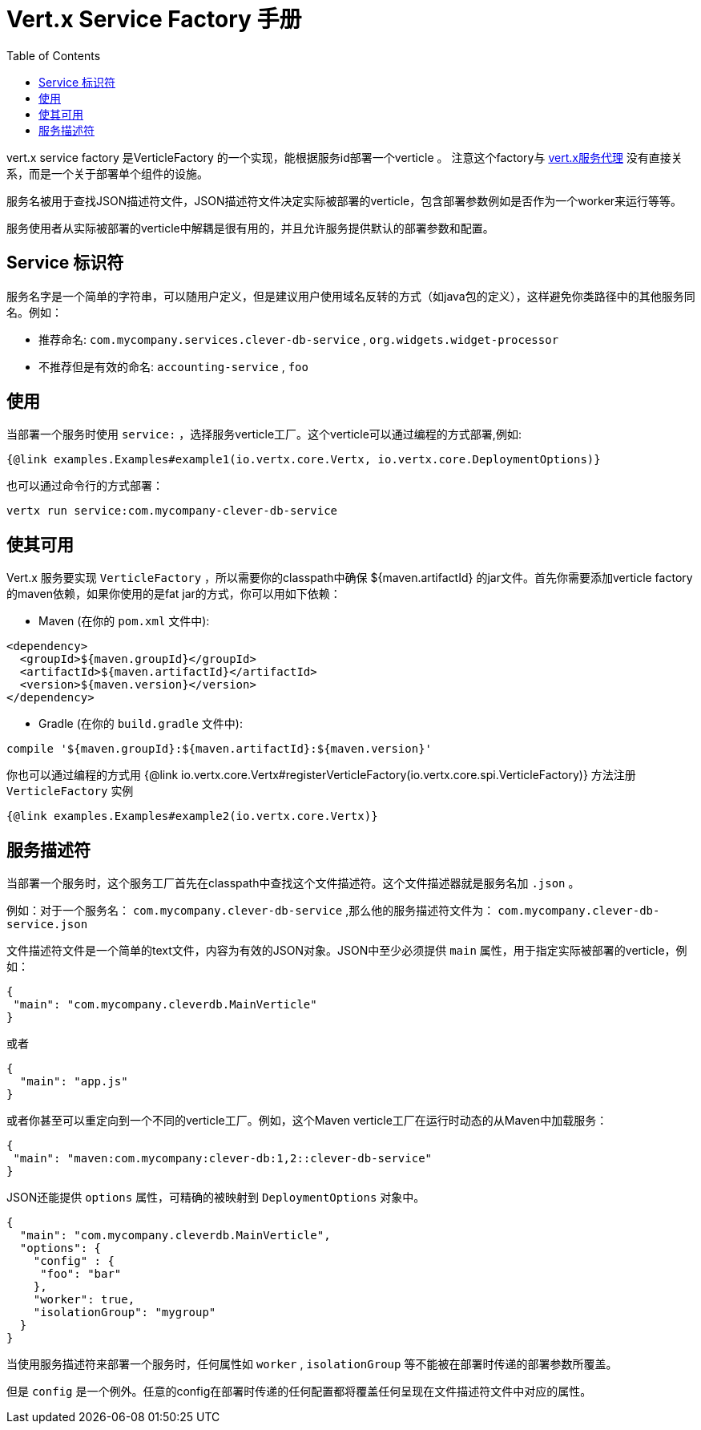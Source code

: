 = Vert.x Service Factory 手册
:toc: left

vert.x service factory 是VerticleFactory 的一个实现，能根据服务id部署一个verticle 。
注意这个factory与 http://vertx.io/docs/vertx-service-proxy/java[vert.x服务代理] 没有直接关系，而是一个关于部署单个组件的设施。

服务名被用于查找JSON描述符文件，JSON描述符文件决定实际被部署的verticle，包含部署参数例如是否作为一个worker来运行等等。

服务使用者从实际被部署的verticle中解耦是很有用的，并且允许服务提供默认的部署参数和配置。

== Service 标识符

服务名字是一个简单的字符串，可以随用户定义，但是建议用户使用域名反转的方式（如java包的定义），这样避免你类路径中的其他服务同名。例如：

* 推荐命名: `com.mycompany.services.clever-db-service` , `org.widgets.widget-processor`
* 不推荐但是有效的命名: `accounting-service` , `foo`

== 使用

当部署一个服务时使用 `service:` ，选择服务verticle工厂。这个verticle可以通过编程的方式部署,例如:

[source,$lang]
----
{@link examples.Examples#example1(io.vertx.core.Vertx, io.vertx.core.DeploymentOptions)}
----

也可以通过命令行的方式部署：

[source]
----
vertx run service:com.mycompany-clever-db-service
----

== 使其可用

Vert.x 服务要实现 `VerticleFactory` ，所以需要你的classpath中确保
${maven.artifactId} 的jar文件。首先你需要添加verticle factory的maven依赖，如果你使用的是fat jar的方式，你可以用如下依赖：

* Maven (在你的 `pom.xml` 文件中):

[source,xml,subs="+attributes"]
----
<dependency>
  <groupId>${maven.groupId}</groupId>
  <artifactId>${maven.artifactId}</artifactId>
  <version>${maven.version}</version>
</dependency>
----

* Gradle (在你的 `build.gradle` 文件中):

[source,groovy,subs="+attributes"]
----
compile '${maven.groupId}:${maven.artifactId}:${maven.version}'
----

你也可以通过编程的方式用
{@link io.vertx.core.Vertx#registerVerticleFactory(io.vertx.core.spi.VerticleFactory)} 方法注册 `VerticleFactory` 实例

[source,$lang]
----
{@link examples.Examples#example2(io.vertx.core.Vertx)}
----

== 服务描述符

当部署一个服务时，这个服务工厂首先在classpath中查找这个文件描述符。这个文件描述器就是服务名加 `.json` 。

例如：对于一个服务名： `com.mycompany.clever-db-service` ,那么他的服务描述符文件为： `com.mycompany.clever-db-service.json`

文件描述符文件是一个简单的text文件，内容为有效的JSON对象。JSON中至少必须提供 `main` 属性，用于指定实际被部署的verticle，例如：

[source]
----
{
 "main": "com.mycompany.cleverdb.MainVerticle"
}
----

或者

[source]
----
{
  "main": "app.js"
}
----

或者你甚至可以重定向到一个不同的verticle工厂。例如，这个Maven verticle工厂在运行时动态的从Maven中加载服务：

[source]
----
{
 "main": "maven:com.mycompany:clever-db:1,2::clever-db-service"
}
----

JSON还能提供 `options` 属性，可精确的被映射到 `DeploymentOptions` 对象中。

[source]
----
{
  "main": "com.mycompany.cleverdb.MainVerticle",
  "options": {
    "config" : {
     "foo": "bar"
    },
    "worker": true,
    "isolationGroup": "mygroup"
  }
}
----

当使用服务描述符来部署一个服务时，任何属性如 `worker` , `isolationGroup` 等不能被在部署时传递的部署参数所覆盖。

但是 `config` 是一个例外。任意的config在部署时传递的任何配置都将覆盖任何呈现在文件描述符文件中对应的属性。
